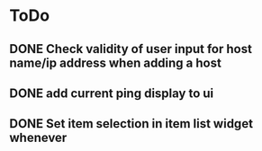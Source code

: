 * ToDo
** DONE Check validity of user input for host name/ip address when adding a host
** DONE add current ping display to ui
** DONE Set item selection in item list widget whenever

